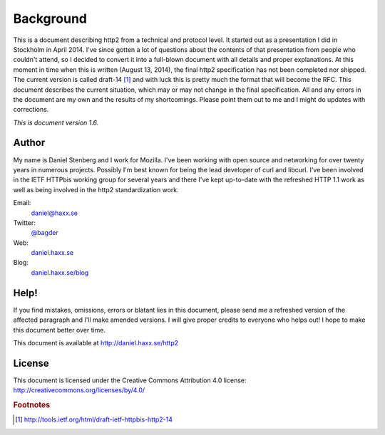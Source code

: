 .. _background

Background
==========

This is a document describing http2 from a technical and protocol level. It
started out as a presentation I did in Stockholm in April 2014. I've since
gotten a lot of questions about the contents of that presentation from people
who couldn't attend, so I decided to convert it into a full-blown document with
all details and proper explanations. At this moment in time when this is
written (August 13, 2014), the final http2 specification has not been completed
nor shipped. The current version is called draft-14 [#f1]_ and with luck
this is pretty much the format that will become the RFC. This document
describes the current situation, which may or may not change in the final
specification. All and any errors in the document are my own and the results of
my shortcomings. Please point them out to me and I might do updates with
corrections.

*This is document version 1.6.*

Author
------

My name is Daniel Stenberg and I work for Mozilla. I've been working with open
source and networking for over twenty years in numerous projects. Possibly I'm
best known for being the lead developer of curl and libcurl. I've been involved
in the IETF HTTPbis working group for several years and there I've kept
up-to-date with the refreshed HTTP 1.1 work as well as being involved in the
http2 standardization work.

Email:
    daniel@haxx.se

Twitter:
    `@bagder`_

Web:
    `daniel.haxx.se`_

Blog:
    `daniel.haxx.se/blog`_

.. _@bagder: https://twitter.com/bagder
.. _daniel.haxx.se: http://daniel.haxx.se/
.. _daniel.haxx.se/blog: http://daniel.haxx.se/blog

Help!
-----

If you find mistakes, omissions, errors or blatant lies in this document,
please send me a refreshed version of the affected paragraph and I'll make
amended versions. I will give proper credits to everyone who helps out! I hope
to make this document better over time.

This document is available at http://daniel.haxx.se/http2

License
-------

This document is licensed under the Creative Commons Attribution 4.0 license:
http://creativecommons.org/licenses/by/4.0/

.. image:: http://i.creativecommons.org/l/by/3.0/88x31.png

.. rubric:: Footnotes

.. [#f1] http://tools.ietf.org/html/draft-ietf-httpbis-http2-14
